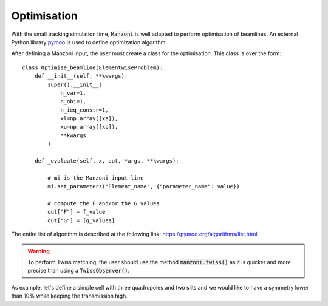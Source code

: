 Optimisation
============

With the small tracking simulation time, :code:`Manzoni` is well adapted
to perform optimisation of beamlines. An external Python library `pymoo <https://pymoo.org>`_
is used to define optimization algorithm.

After defining a Manzoni input, the user must create a class for the
optimisation. This class is over the form::

    class Optimise_beamline(ElementwiseProblem):
        def __init__(self, **kwargs):
            super().__init__(
                n_var=1,
                n_obj=1,
                n_ieq_constr=1,
                xl=np.array([xa]),
                xu=np.array([xb]),
                **kwargs
            )

        def _evaluate(self, x, out, *args, **kwargs):

            # mi is the Manzoni input line
            mi.set_parameters("Element_name", {"parameter_name": value})

            # compute the F and/or the G values
            out["F"] = f_value
            out["G"] = [g_values]


The entire list of algorithm is described at the following link: https://pymoo.org/algorithms/list.html

.. warning::

    To perform Twiss matching, the user should use the method :code:`manzoni.twiss()` as it is quicker and more precise than using a :code:`TwissObserver()`.

As example, let's define a simple cell with three quadrupoles and two slits and we would like
to have a symmetry lower than 10% while keeping the transmission high.

.. jupyter-execute::
   :hide-output:

    import numpy as np
    import georges
    from georges.manzoni import Input
    from georges.manzoni.beam import MadXBeam
    from georges.manzoni import observers
    from georges import vis

    from pymoo.core.problem import ElementwiseProblem
    from pymoo.termination import get_termination
    from pymoo.algorithms.soo.nonconvex.pso import PSO
    from pymoo.optimize import minimize

    _ureg = georges.ureg

.. jupyter-execute::
   :hide-output:

    d1 = georges.Element.Drift(NAME="D1", L=0.2 * _ureg.m, APERTYPE="RECTANGULAR", APERTURE=[10 * _ureg.cm, 10 * _ureg.cm])

    q1 = georges.Element.Quadrupole(
        NAME="Q1", L=0.3 * _ureg.m, K1=-1 * _ureg.m**-2, APERTYPE="RECTANGULAR", APERTURE=[10 * _ureg.cm, 5 * _ureg.cm]
    )

    d2 = georges.Element.Drift(NAME="D2", L=0.2 * _ureg.m, APERTYPE="CIRCULAR", APERTURE=[10 * _ureg.cm, 10 * _ureg.cm])

    sl1 = georges.Element.RectangularCollimator(
        NAME="SL1", L=0.2 * _ureg.m, APERTYPE="RECTANGULAR", APERTURE=[0.0275 * _ureg.m, 0.0275 * _ureg.m]
    )

    d3 = georges.Element.Drift(NAME="D3", L=0.2 * _ureg.m, APERTYPE="CIRCULAR", APERTURE=[10 * _ureg.cm, 10 * _ureg.cm])

    q2 = georges.Element.Quadrupole(
        NAME="Q2", L=0.3 * _ureg.m, K1=5 * _ureg.m**-2, APERTYPE="RECTANGULAR", APERTURE=[10 * _ureg.cm, 5 * _ureg.cm]
    )

    d4 = georges.Element.Drift(NAME="D4", L=0.2 * _ureg.m, APERTYPE="CIRCULAR", APERTURE=[10 * _ureg.cm, 10 * _ureg.cm])

    sl2 = georges.Element.RectangularCollimator(
        NAME="SL2", L=0.2 * _ureg.m, APERTYPE="RECTANGULAR", APERTURE=[0.0275 * _ureg.m, 0.0275 * _ureg.m]
    )

    d5 = georges.Element.Drift(NAME="D5", L=0.2 * _ureg.m, APERTYPE="CIRCULAR", APERTURE=[10 * _ureg.cm, 10 * _ureg.cm])

    q3 = georges.Element.Quadrupole(
        NAME="Q3", L=0.3 * _ureg.m, K1=-4 * _ureg.m**-2, APERTYPE="RECTANGULAR", APERTURE=[10 * _ureg.cm, 5 * _ureg.cm]
    )

    d6 = georges.Element.Drift(NAME="D6", L=0.2 * _ureg.m, APERTYPE="CIRCULAR", APERTURE=[10 * _ureg.cm, 10 * _ureg.cm])

    sequence = georges.PlacementSequence(name="Sequence")

    sequence.place(d1, at_entry=0 * _ureg.m)
    sequence.place_after_last(q1)
    sequence.place_after_last(d2)
    sequence.place_after_last(sl1)
    sequence.place_after_last(d3)
    sequence.place_after_last(q2)
    sequence.place_after_last(d4)
    sequence.place_after_last(sl2)
    sequence.place_after_last(d5)
    sequence.place_after_last(q3)
    sequence.place_after_last(d6)


.. jupyter-execute::
   :hide-output:

    kin = georges.Kinematics(230 * _ureg.MeV, particle=georges.particles.Proton, kinetic=True)
    sequence.metadata.kinematics = kin
    beam = MadXBeam(
        kinematics=kin,
        distribution=georges.Distribution.from_5d_multigaussian_distribution(
            n=1e3, xrms=0.01 * _ureg.cm, pxrms=0.01, yrms=0.05 * _ureg.cm, pyrms=0.005
        ).distribution.values,
    )

.. jupyter-execute::
   :hide-output:

    mi = Input.from_sequence(sequence=sequence)
    mi.freeze()

.. jupyter-execute::
   :hide-output:

    losses_observer = mi.track(beam=beam, observers=observers.LossesObserver())
    symmetry_observer = mi.track(beam=beam, observers=observers.SymmetryObserver())

.. jupyter-execute::

    print(
        f"""
        Before optimisation
        ------------------
    Transmission: {100 * (losses_observer.to_df().iloc[-1]['PARTICLES_OUT'] / losses_observer.to_df().iloc[0]['PARTICLES_IN'])}%
    Asymmetry of the beam: {100*symmetry_observer.to_df().iloc[-1]['SYM_OUT']}%
            """
    )
.. jupyter-execute::

    manzoni_plot = vis.ManzoniMatplotlibArtist()
    manzoni_plot.plot_cartouche(sequence.df)
    manzoni_plot.losses(losses_observer)

.. jupyter-execute::

    manzoni_plot = vis.ManzoniMatplotlibArtist()
    manzoni_plot.plot_cartouche(sequence.df)
    manzoni_plot.symmetry(symmetry_observer)

.. jupyter-execute::
   :hide-output:

    class Optimise_beamline(ElementwiseProblem):
        def __init__(self, **kwargs):
            super().__init__(
                n_var=5,
                n_obj=1,
                n_ieq_constr=1,
                xl=np.array([-10, 0, -10, 0.01, 0.01]),
                xu=np.array([0, 10, 0, 0.0275, 0.0275]),
                **kwargs
            )

        def _evaluate(self, x, out, *args, **kwargs):
            mi.set_parameters("Q1", {"K1": x[0] * _ureg.m**-2})
            mi.set_parameters("Q2", {"K1": x[1] * _ureg.m**-2})
            mi.set_parameters("Q3", {"K1": x[2] * _ureg.m**-2})
            mi.set_parameters("SL1", {"APERTURE": [x[3] * _ureg.m, 0.0275 * _ureg.m]})
            mi.set_parameters("SL2", {"APERTURE": [0.0275 * _ureg.m, x[4] * _ureg.m]})

            losses_observer = mi.track(beam=beam, observers=observers.LossesObserver(elements=["D6"]))
            symmetry_observer = mi.track(beam=beam, observers=observers.SymmetryObserver(elements=["D6"]))

            transmission = 100 * (
                losses_observer.to_df().iloc[-1]["PARTICLES_OUT"] / losses_observer.to_df().iloc[0]["PARTICLES_IN"]
            )

            out["F"] = 1 / transmission
            out["G"] = [100 * symmetry_observer.to_df().iloc[-1]["SYM_OUT"] - 10]

.. jupyter-execute::

    algorithm = PSO(pop_size=50)
    problem = Optimise_beamline()
    termination = get_termination("n_eval", 15000)

    res = minimize(problem, algorithm, termination=termination, seed=1, verbose=False)
    print("Best solution found: \nX = %s\nF = %s\nG = %s" % (res.X, res.F, res.G))

    mi.set_parameters("Q1", {"K1": res.X[0] * _ureg.m**-2})
    mi.set_parameters("Q2", {"K1": res.X[1] * _ureg.m**-2})
    mi.set_parameters("Q3", {"K1": res.X[2] * _ureg.m**-2})
    mi.set_parameters("SL1", {"APERTURE": [res.X[3] * _ureg.m, 0.0275 * _ureg.m]})
    mi.set_parameters("SL2", {"APERTURE": [0.0275 * _ureg.m, res.X[4] * _ureg.m]})

    losses_observer = mi.track(beam=beam, observers=observers.LossesObserver())
    symmetry_observer = mi.track(beam=beam, observers=observers.SymmetryObserver())

.. jupyter-execute::

    print(
        f"""
        After optimisation
        ------------------
    Transmission: {100 * (losses_observer.to_df().iloc[-1]['PARTICLES_OUT'] / losses_observer.to_df().iloc[0]['PARTICLES_IN'])}%
    Asymmetry of the beam: {100*symmetry_observer.to_df().iloc[-1]['SYM_OUT']}%
            """
    )

.. jupyter-execute::

    manzoni_plot = vis.ManzoniMatplotlibArtist()
    manzoni_plot.plot_cartouche(sequence.df)
    manzoni_plot.losses(losses_observer)

.. jupyter-execute::

    manzoni_plot = vis.ManzoniMatplotlibArtist()
    manzoni_plot.plot_cartouche(sequence.df)
    manzoni_plot.symmetry(symmetry_observer)
